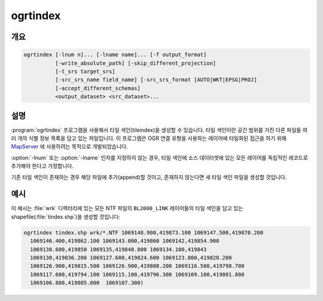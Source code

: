 .. _ogrtindex:

================================================================================
ogrtindex
================================================================================

.. only:: html

    타일 색인을 생성합니다.

.. Index:: ogrtindex

개요
--------

.. code-block::

    ogrtindex [-lnum n]... [-lname name]... [-f output_format]
              [-write_absolute_path] [-skip_different_projection]
              [-t_srs target_srs]
              [-src_srs_name field_name] [-src_srs_format [AUTO|WKT|EPSG|PROJ]
              [-accept_different_schemas]
              <output_dataset> <src_dataset>...

설명
-----------

:program:`ogrtindex` 프로그램을 사용해서 타일 색인(tileindex)을 생성할 수 있습니다. 타일 색인이란 공간 범위를 가진 다른 파일들 여러 개의 식별 정보 목록을 담고 있는 파일입니다. 이 프로그램은 OGR 연결 유형을 사용하는 레이어에 타일화된 접근을 하기 위해 `MapServer <http://mapserver.org/>`_ 에 사용하려는 목적으로 개발되었습니다.

.. program:: ogrtindex

.. option:: -lnum <n>

    타일 인덱스에 있는 각 소스 파일로부터 ``n`` 번 레이어를 추가합니다.

.. option:: -lname <name>

    타일 인덱스에 있는 각 소스 파일로부터 ``name`` 이라는 이름의 레이어를 추가합니다.

.. option:: -f <output_format>

    산출물 포맷 이름을 선택합니다. 기본값은 shapefile을 생성하는 것입니다.

.. option:: -tileindex <field_name>

    데이터셋 이름으로 사용할 이름입니다. 기본값은 LOCATION입니다.

.. option:: -write_absolute_path

    파일명을 절대 경로로 작성합니다.

.. option:: -skip_different_projection

    이미 타일 색인에 삽입된 레이어와 동일한 투영 좌표계를 가진 레이어만 삽입할 것입니다.

.. option:: -t_srs <target_srs>

    입력 파일들의 범위를 원하는 대상 좌표계로 변형할 것입니다. 이 옵션을 사용해서 생성된 파일들은 MapServer 7.2 미만 버전과 호환되지 않습니다. 기본값은 입력 벡터 레이어들과 동일한 좌표계를 사용하는 단순 직사각형 폴리곤을 생성하는 것입니다.

    .. versionadded:: 2.2.0

.. option:: -src_srs_name <field_name>

    각 타일의 공간 좌표계를 저장할 필드의 이름입니다. MapServer 7.2버전부터, 이 필드 이름을 TILESRS 키워드의 값으로 사용할 수 있습니다.

    .. versionadded:: 2.2.0

.. option:: -src_srs_format <format>

    각 타일의 공간 좌표계를 지정한 서식으로 작성해야만 합니다. ``AUTO``, ``WKT``, ``EPSG``, ``PROJ`` 서식을 지정할 수 있습니다.

    .. versionadded:: 2.2.0

.. option:: -accept_different_schemas

    ogrtindex는 기본적으로 색인에 삽입되는 모든 레이어가 동일한 속성 스키마를 가지고 있는지 검증합니다. 이 옵션을 지정하면, 검증하지 않을 것입니다. 이 옵션을 사용해서 생성된 색인은 MapServer와 호환되지 않을 수도 있으니 조심하십시오!

:option:`-lnum` 또는 :option:`-lname` 인자를 지정하지 않는 경우, 타일 색인에 소스 데이터셋에 있는 모든 레이어를 독립적인 레코드로 추가해야 한다고 가정합니다.

기존 타일 색인이 존재하는 경우 해당 파일에 추가(append)할 것이고, 존재하지 않는다면 새 타일 색인 파일을 생성할 것입니다.

예시
-------

이 예시는 :file:`wrk` 디렉터리에 있는 모든 NTF 파일의 ``BL2000_LINK`` 레이어들의 타일 색인을 담고 있는 shapefile(:file:`tindex.shp`)을 생성할 것입니다:

.. code-block::

    ogrtindex tindex.shp wrk/*.NTF 1069148.900,419873.100 1069147.500,419870.200
      1069146.400,419862.100 1069143.000,419860 1069142,419854.900
      1069138.600,419850 1069135,419848.800 1069134.100,419843
      1069130,419836.200 1069127.600,419824.600 1069123.800,419820.200
      1069126.900,419815.500 1069126.900,419808.200 1069116.500,419798.700
      1069117.600,419794.100 1069115.100,419796.300 1069109.100,419801.800
      1069106.800,419805.000  1069107.300)
